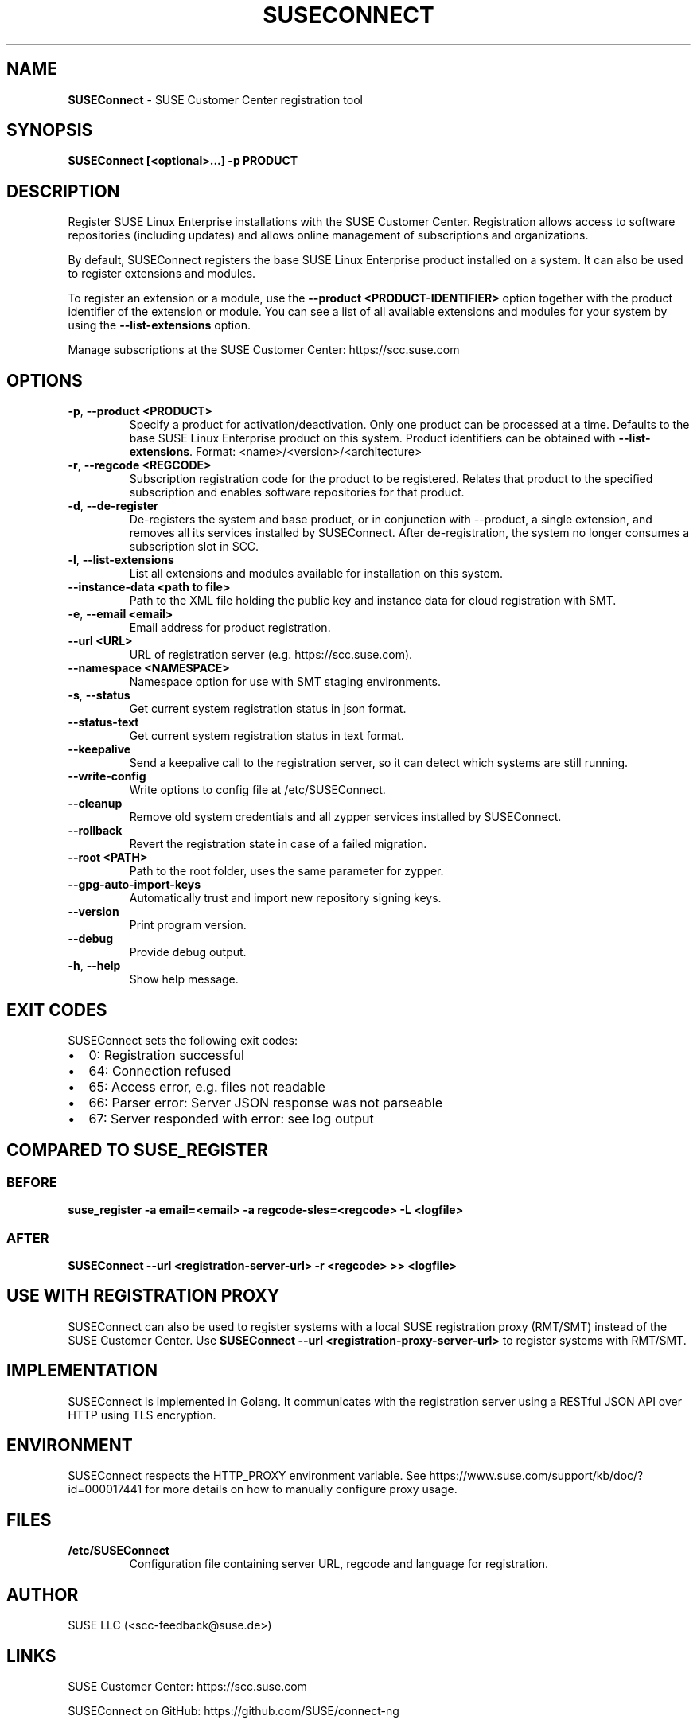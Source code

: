 .\" Automatically generated by Pandoc 2.9.2.1
.\"
.TH "SUSECONNECT" "8" "January 2022" "" "SUSEConnect"
.hy
.SH NAME
.PP
\f[B]SUSEConnect\f[R] - SUSE Customer Center registration tool
.SH SYNOPSIS
.PP
\f[B]SUSEConnect [<optional>...] -p PRODUCT\f[R]
.SH DESCRIPTION
.PP
Register SUSE Linux Enterprise installations with the SUSE Customer
Center.
Registration allows access to software repositories (including updates)
and allows online management of subscriptions and organizations.
.PP
By default, SUSEConnect registers the base SUSE Linux Enterprise product
installed on a system.
It can also be used to register extensions and modules.
.PP
To register an extension or a module, use the \f[B]--product
<PRODUCT-IDENTIFIER>\f[R] option together with the product identifier of
the extension or module.
You can see a list of all available extensions and modules for your
system by using the \f[B]--list-extensions\f[R] option.
.PP
Manage subscriptions at the SUSE Customer Center: https://scc.suse.com
.SH OPTIONS
.TP
\f[B]-p\f[R], \f[B]--product <PRODUCT>\f[R]
Specify a product for activation/deactivation.
Only one product can be processed at a time.
Defaults to the base SUSE Linux Enterprise product on this system.
Product identifiers can be obtained with \f[B]--list-extensions\f[R].
Format: <name>/<version>/<architecture>
.TP
\f[B]-r\f[R], \f[B]--regcode <REGCODE>\f[R]
Subscription registration code for the product to be registered.
Relates that product to the specified subscription and enables software
repositories for that product.
.TP
\f[B]-d\f[R], \f[B]--de-register\f[R]
De-registers the system and base product, or in conjunction with
--product, a single extension, and removes all its services installed by
SUSEConnect.
After de-registration, the system no longer consumes a subscription slot
in SCC.
.TP
\f[B]-l\f[R], \f[B]--list-extensions\f[R]
List all extensions and modules available for installation on this
system.
.TP
\f[B]--instance-data <path to file>\f[R]
Path to the XML file holding the public key and instance data for cloud
registration with SMT.
.TP
\f[B]-e\f[R], \f[B]--email <email>\f[R]
Email address for product registration.
.TP
\f[B]--url <URL>\f[R]
URL of registration server (e.g.
https://scc.suse.com).
.TP
\f[B]--namespace <NAMESPACE>\f[R]
Namespace option for use with SMT staging environments.
.TP
\f[B]-s\f[R], \f[B]--status\f[R]
Get current system registration status in json format.
.TP
\f[B]--status-text\f[R]
Get current system registration status in text format.
.TP
\f[B]--keepalive\f[R]
Send a keepalive call to the registration server, so it can detect which
systems are still running.
.TP
\f[B]--write-config\f[R]
Write options to config file at /etc/SUSEConnect.
.TP
\f[B]--cleanup\f[R]
Remove old system credentials and all zypper services installed by
SUSEConnect.
.TP
\f[B]--rollback\f[R]
Revert the registration state in case of a failed migration.
.TP
\f[B]--root <PATH>\f[R]
Path to the root folder, uses the same parameter for zypper.
.TP
\f[B]--gpg-auto-import-keys\f[R]
Automatically trust and import new repository signing keys.
.TP
\f[B]--version\f[R]
Print program version.
.TP
\f[B]--debug\f[R]
Provide debug output.
.TP
\f[B]-h\f[R], \f[B]--help\f[R]
Show help message.
.SH EXIT CODES
.PP
SUSEConnect sets the following exit codes:
.IP \[bu] 2
0: Registration successful
.IP \[bu] 2
64: Connection refused
.IP \[bu] 2
65: Access error, e.g.
files not readable
.IP \[bu] 2
66: Parser error: Server JSON response was not parseable
.IP \[bu] 2
67: Server responded with error: see log output
.SH COMPARED TO SUSE_REGISTER
.SS BEFORE
.PP
\f[B]suse_register -a email=<email> -a regcode-sles=<regcode> -L
<logfile>\f[R]
.SS AFTER
.PP
\f[B]SUSEConnect --url <registration-server-url> -r <regcode> >>
<logfile>\f[R]
.SH USE WITH REGISTRATION PROXY
.PP
SUSEConnect can also be used to register systems with a local SUSE
registration proxy (RMT/SMT) instead of the SUSE Customer Center.
Use \f[B]SUSEConnect --url <registration-proxy-server-url>\f[R] to
register systems with RMT/SMT.
.SH IMPLEMENTATION
.PP
SUSEConnect is implemented in Golang.
It communicates with the registration server using a RESTful JSON API
over HTTP using TLS encryption.
.SH ENVIRONMENT
.PP
SUSEConnect respects the HTTP_PROXY environment variable.
See https://www.suse.com/support/kb/doc/?id=000017441 for more details
on how to manually configure proxy usage.
.SH FILES
.TP
\f[B]/etc/SUSEConnect\f[R]
Configuration file containing server URL, regcode and language for
registration.
.SH AUTHOR
.PP
SUSE LLC (<scc-feedback@suse.de>)
.SH LINKS
.PP
SUSE Customer Center: https://scc.suse.com
.PP
SUSEConnect on GitHub: https://github.com/SUSE/connect-ng
.SH SEE ALSO
.PP
SUSEConnect(5)
